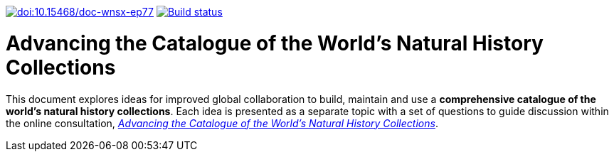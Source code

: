 https://doi.org/10.15468/doc-wnsx-ep77[image:https://zenodo.org/badge/DOI/10.15468/doc-wnsx-ep77.svg[doi:10.15468/doc-wnsx-ep77]] https://builds.gbif.org/job/doc-collections-idea-paper/[image:https://builds.gbif.org/job/doc-collections-idea-paper/badge/icon[Build status]]

= Advancing the Catalogue of the World's Natural History Collections

This document explores ideas for improved global collaboration to build, maintain and use a *comprehensive catalogue of the world’s natural history collections*. Each idea is presented as a separate topic with a set of questions to guide discussion within the online consultation, https://www.gbif.org/news/6TvOkvpPlxRm5vHxljYNN5/[_Advancing the Catalogue of the World’s Natural History Collections_]. 
